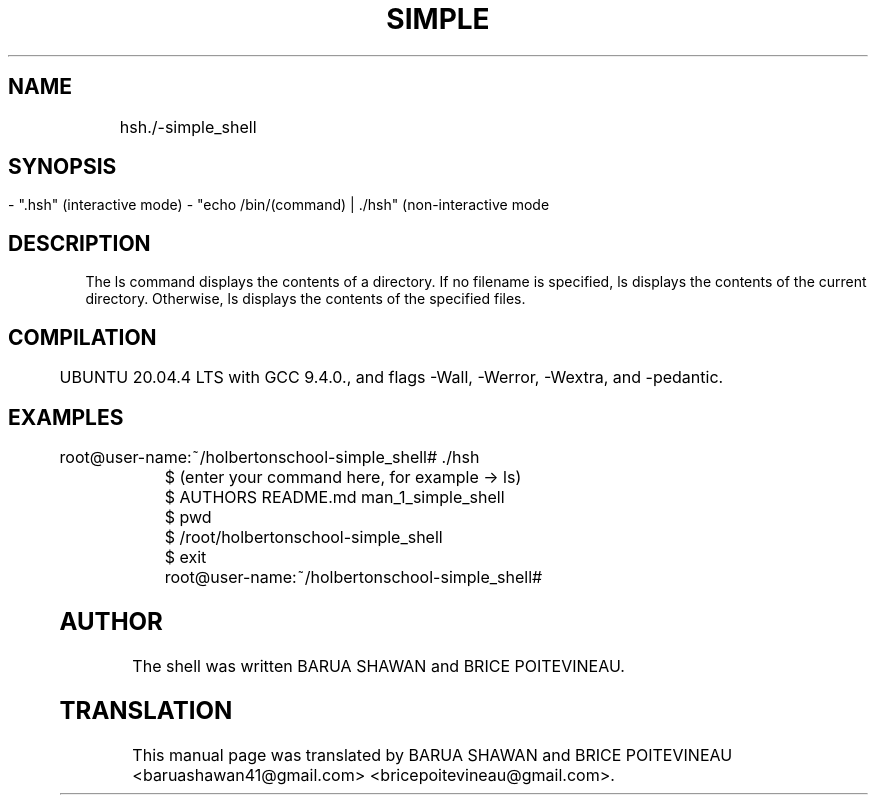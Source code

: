 .TH SIMPLE SHELL "version 1.0"

.SH NAME
    
	hsh./-simple_shell

.SH SYNOPSIS
        - ".hsh" (interactive mode)
	- "echo /bin/(command) | ./hsh" (non-interactive mode

.SH DESCRIPTION

        The ls command displays the contents of a directory. If no filename is specified, ls displays the contents of the current directory. Otherwise, ls displays the contents of the specified files.

.SH COMPILATION

	UBUNTU 20.04.4 LTS with GCC 9.4.0., and flags -Wall, -Werror, -Wextra, and -pedantic.

.SH EXAMPLES

	
        root@user-name:~/holbertonschool-simple_shell# ./hsh

	$ (enter your command here, for example ->  ls)

	$ AUTHORS  README.md  man_1_simple_shell

	$ pwd

	$ /root/holbertonschool-simple_shell

	$ exit
	root@user-name:~/holbertonschool-simple_shell#

.SH AUTHOR
        The shell  was written BARUA SHAWAN and BRICE POITEVINEAU.


.SH TRANSLATION
        This manual page was translated by BARUA SHAWAN and BRICE POITEVINEAU <baruashawan41@gmail.com> <bricepoitevineau@gmail.com>.
